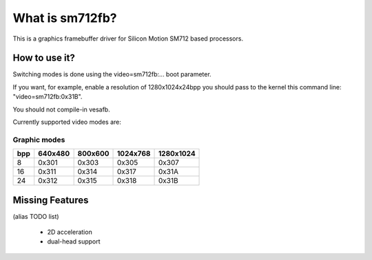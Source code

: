 ================
What is sm712fb?
================

This is a graphics framebuffer driver for Silicon Motion SM712 based processors.

How to use it?
==============

Switching modes is done using the video=sm712fb:... boot parameter.

If you want, for example, enable a resolution of 1280x1024x24bpp you should
pass to the kernel this command line: "video=sm712fb:0x31B".

You should not compile-in vesafb.

Currently supported video modes are:

Graphic modes
-------------

===  =======  =======  ========  =========
bpp  640x480  800x600  1024x768  1280x1024
===  =======  =======  ========  =========
  8  0x301    0x303    0x305     0x307
 16  0x311    0x314    0x317     0x31A
 24  0x312    0x315    0x318     0x31B
===  =======  =======  ========  =========

Missing Features
================
(alias TODO list)

	* 2D acceleration
	* dual-head support
